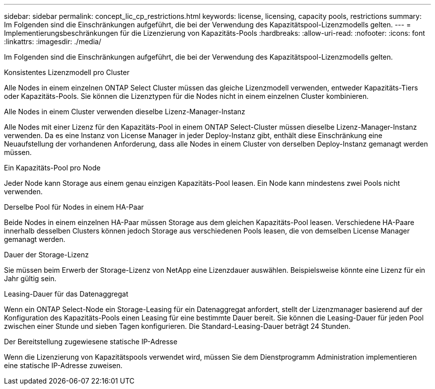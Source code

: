 ---
sidebar: sidebar 
permalink: concept_lic_cp_restrictions.html 
keywords: license, licensing, capacity pools, restrictions 
summary: Im Folgenden sind die Einschränkungen aufgeführt, die bei der Verwendung des Kapazitätspool-Lizenzmodells gelten. 
---
= Implementierungsbeschränkungen für die Lizenzierung von Kapazitäts-Pools
:hardbreaks:
:allow-uri-read: 
:nofooter: 
:icons: font
:linkattrs: 
:imagesdir: ./media/


[role="lead"]
Im Folgenden sind die Einschränkungen aufgeführt, die bei der Verwendung des Kapazitätspool-Lizenzmodells gelten.

.Konsistentes Lizenzmodell pro Cluster
Alle Nodes in einem einzelnen ONTAP Select Cluster müssen das gleiche Lizenzmodell verwenden, entweder Kapazitäts-Tiers oder Kapazitäts-Pools. Sie können die Lizenztypen für die Nodes nicht in einem einzelnen Cluster kombinieren.

.Alle Nodes in einem Cluster verwenden dieselbe Lizenz-Manager-Instanz
Alle Nodes mit einer Lizenz für den Kapazitäts-Pool in einem ONTAP Select-Cluster müssen dieselbe Lizenz-Manager-Instanz verwenden. Da es eine Instanz von License Manager in jeder Deploy-Instanz gibt, enthält diese Einschränkung eine Neuaufstellung der vorhandenen Anforderung, dass alle Nodes in einem Cluster von derselben Deploy-Instanz gemanagt werden müssen.

.Ein Kapazitäts-Pool pro Node
Jeder Node kann Storage aus einem genau einzigen Kapazitäts-Pool leasen. Ein Node kann mindestens zwei Pools nicht verwenden.

.Derselbe Pool für Nodes in einem HA-Paar
Beide Nodes in einem einzelnen HA-Paar müssen Storage aus dem gleichen Kapazitäts-Pool leasen. Verschiedene HA-Paare innerhalb desselben Clusters können jedoch Storage aus verschiedenen Pools leasen, die von demselben License Manager gemanagt werden.

.Dauer der Storage-Lizenz
Sie müssen beim Erwerb der Storage-Lizenz von NetApp eine Lizenzdauer auswählen. Beispielsweise könnte eine Lizenz für ein Jahr gültig sein.

.Leasing-Dauer für das Datenaggregat
Wenn ein ONTAP Select-Node ein Storage-Leasing für ein Datenaggregat anfordert, stellt der Lizenzmanager basierend auf der Konfiguration des Kapazitäts-Pools einen Leasing für eine bestimmte Dauer bereit. Sie können die Leasing-Dauer für jeden Pool zwischen einer Stunde und sieben Tagen konfigurieren. Die Standard-Leasing-Dauer beträgt 24 Stunden.

.Der Bereitstellung zugewiesene statische IP-Adresse
Wenn die Lizenzierung von Kapazitätspools verwendet wird, müssen Sie dem Dienstprogramm Administration implementieren eine statische IP-Adresse zuweisen.
